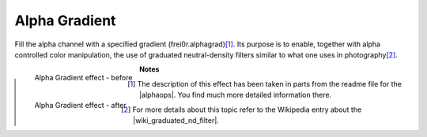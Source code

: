 .. metadata-placeholder

   :authors: - Claus Christensen
             - Yuri Chornoivan
             - Ttguy (https://userbase.kde.org/User:Ttguy)
             - Bushuev (https://userbase.kde.org/User:Bushuev)
             - Bernd Jordan

   :license: Creative Commons License SA 4.0

.. _effects-alpha_gradient:

Alpha Gradient
==============

Fill the alpha channel with a specified gradient (frei0r.alphagrad)\ [1]_. Its purpose is to enable, together with alpha controlled color manipulation, the use of graduated neutral-density filters similar to what one uses in photography\ [2]_.

.. figure:: /images/effects_and_compositions/kdenlive2304_effects-alpha_gradient_before.webp
   :align: left
   :width: 90%
   :alt: kdenlive2304_effects-alpha_gradient_before

   Alpha Gradient effect - before


.. figure:: /images/effects_and_compositions/kdenlive2304_effects-alpha_gradient_after.webp
   :align: left
   :width: 90%
   :alt: kdenlive2304_effects-alpha_gradient_after

   Alpha Gradient effect - after


**Notes**

.. |wiki_graduated_nd_filter| raw:: html

   <a href="https://en.wikipedia.org/wiki/Graduated_neutral-density_filter" target="_blank">graduated neutral-density filter</a>

.. |alphaops| raw:: html

   <a href="https://github.com/dyne/frei0r/blob/master/src/filter/alpha0ps/readme" target="_blank">frei0r alpha0ps plugins</a>

.. [1] The description of this effect has been taken in parts from the readme file for the |alphaops|. You find much more detailed information there.

.. [2] For more details about this topic refer to the Wikipedia entry about the |wiki_graduated_nd_filter|.
